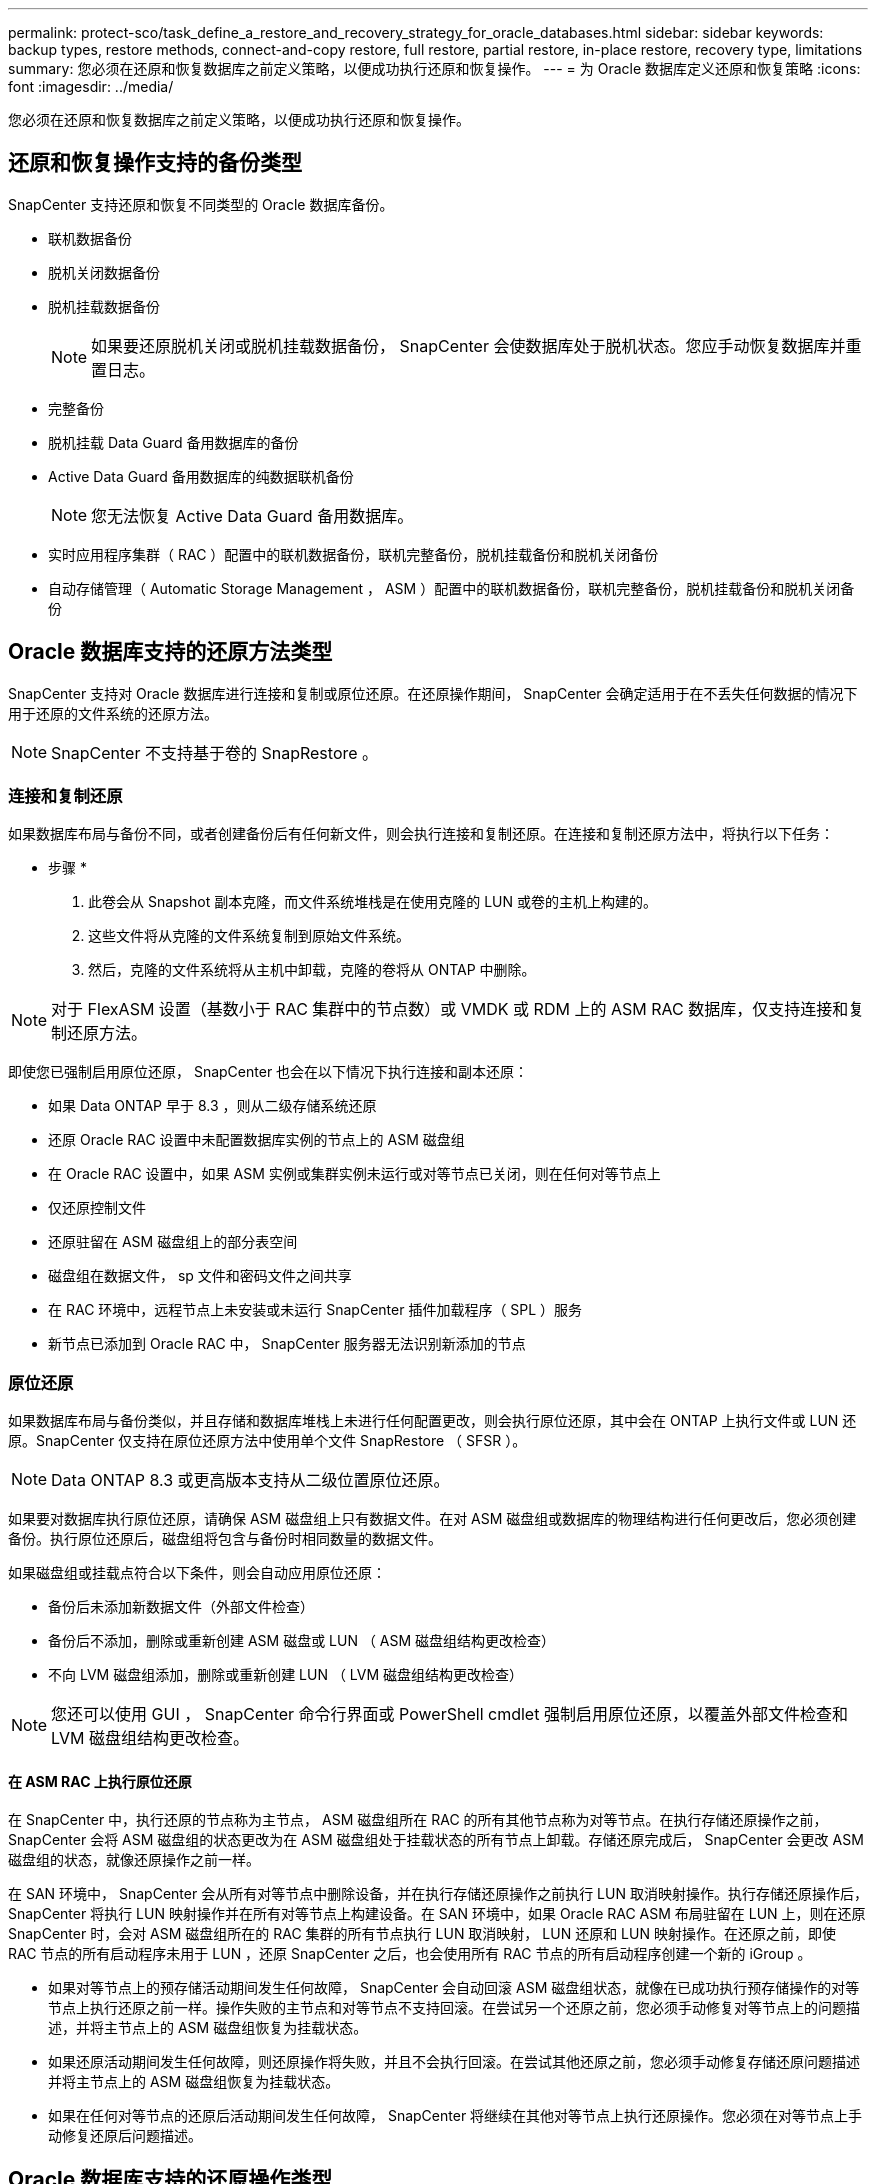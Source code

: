 ---
permalink: protect-sco/task_define_a_restore_and_recovery_strategy_for_oracle_databases.html 
sidebar: sidebar 
keywords: backup types, restore methods, connect-and-copy restore, full restore, partial restore, in-place restore, recovery type, limitations 
summary: 您必须在还原和恢复数据库之前定义策略，以便成功执行还原和恢复操作。 
---
= 为 Oracle 数据库定义还原和恢复策略
:icons: font
:imagesdir: ../media/


[role="lead"]
您必须在还原和恢复数据库之前定义策略，以便成功执行还原和恢复操作。



== 还原和恢复操作支持的备份类型

SnapCenter 支持还原和恢复不同类型的 Oracle 数据库备份。

* 联机数据备份
* 脱机关闭数据备份
* 脱机挂载数据备份
+

NOTE: 如果要还原脱机关闭或脱机挂载数据备份， SnapCenter 会使数据库处于脱机状态。您应手动恢复数据库并重置日志。

* 完整备份
* 脱机挂载 Data Guard 备用数据库的备份
* Active Data Guard 备用数据库的纯数据联机备份
+

NOTE: 您无法恢复 Active Data Guard 备用数据库。

* 实时应用程序集群（ RAC ）配置中的联机数据备份，联机完整备份，脱机挂载备份和脱机关闭备份
* 自动存储管理（ Automatic Storage Management ， ASM ）配置中的联机数据备份，联机完整备份，脱机挂载备份和脱机关闭备份




== Oracle 数据库支持的还原方法类型

SnapCenter 支持对 Oracle 数据库进行连接和复制或原位还原。在还原操作期间， SnapCenter 会确定适用于在不丢失任何数据的情况下用于还原的文件系统的还原方法。


NOTE: SnapCenter 不支持基于卷的 SnapRestore 。



=== 连接和复制还原

如果数据库布局与备份不同，或者创建备份后有任何新文件，则会执行连接和复制还原。在连接和复制还原方法中，将执行以下任务：

* 步骤 *

. 此卷会从 Snapshot 副本克隆，而文件系统堆栈是在使用克隆的 LUN 或卷的主机上构建的。
. 这些文件将从克隆的文件系统复制到原始文件系统。
. 然后，克隆的文件系统将从主机中卸载，克隆的卷将从 ONTAP 中删除。



NOTE: 对于 FlexASM 设置（基数小于 RAC 集群中的节点数）或 VMDK 或 RDM 上的 ASM RAC 数据库，仅支持连接和复制还原方法。

即使您已强制启用原位还原， SnapCenter 也会在以下情况下执行连接和副本还原：

* 如果 Data ONTAP 早于 8.3 ，则从二级存储系统还原
* 还原 Oracle RAC 设置中未配置数据库实例的节点上的 ASM 磁盘组
* 在 Oracle RAC 设置中，如果 ASM 实例或集群实例未运行或对等节点已关闭，则在任何对等节点上
* 仅还原控制文件
* 还原驻留在 ASM 磁盘组上的部分表空间
* 磁盘组在数据文件， sp 文件和密码文件之间共享
* 在 RAC 环境中，远程节点上未安装或未运行 SnapCenter 插件加载程序（ SPL ）服务
* 新节点已添加到 Oracle RAC 中， SnapCenter 服务器无法识别新添加的节点




=== 原位还原

如果数据库布局与备份类似，并且存储和数据库堆栈上未进行任何配置更改，则会执行原位还原，其中会在 ONTAP 上执行文件或 LUN 还原。SnapCenter 仅支持在原位还原方法中使用单个文件 SnapRestore （ SFSR ）。


NOTE: Data ONTAP 8.3 或更高版本支持从二级位置原位还原。

如果要对数据库执行原位还原，请确保 ASM 磁盘组上只有数据文件。在对 ASM 磁盘组或数据库的物理结构进行任何更改后，您必须创建备份。执行原位还原后，磁盘组将包含与备份时相同数量的数据文件。

如果磁盘组或挂载点符合以下条件，则会自动应用原位还原：

* 备份后未添加新数据文件（外部文件检查）
* 备份后不添加，删除或重新创建 ASM 磁盘或 LUN （ ASM 磁盘组结构更改检查）
* 不向 LVM 磁盘组添加，删除或重新创建 LUN （ LVM 磁盘组结构更改检查）



NOTE: 您还可以使用 GUI ， SnapCenter 命令行界面或 PowerShell cmdlet 强制启用原位还原，以覆盖外部文件检查和 LVM 磁盘组结构更改检查。



==== 在 ASM RAC 上执行原位还原

在 SnapCenter 中，执行还原的节点称为主节点， ASM 磁盘组所在 RAC 的所有其他节点称为对等节点。在执行存储还原操作之前， SnapCenter 会将 ASM 磁盘组的状态更改为在 ASM 磁盘组处于挂载状态的所有节点上卸载。存储还原完成后， SnapCenter 会更改 ASM 磁盘组的状态，就像还原操作之前一样。

在 SAN 环境中， SnapCenter 会从所有对等节点中删除设备，并在执行存储还原操作之前执行 LUN 取消映射操作。执行存储还原操作后， SnapCenter 将执行 LUN 映射操作并在所有对等节点上构建设备。在 SAN 环境中，如果 Oracle RAC ASM 布局驻留在 LUN 上，则在还原 SnapCenter 时，会对 ASM 磁盘组所在的 RAC 集群的所有节点执行 LUN 取消映射， LUN 还原和 LUN 映射操作。在还原之前，即使 RAC 节点的所有启动程序未用于 LUN ，还原 SnapCenter 之后，也会使用所有 RAC 节点的所有启动程序创建一个新的 iGroup 。

* 如果对等节点上的预存储活动期间发生任何故障， SnapCenter 会自动回滚 ASM 磁盘组状态，就像在已成功执行预存储操作的对等节点上执行还原之前一样。操作失败的主节点和对等节点不支持回滚。在尝试另一个还原之前，您必须手动修复对等节点上的问题描述，并将主节点上的 ASM 磁盘组恢复为挂载状态。
* 如果还原活动期间发生任何故障，则还原操作将失败，并且不会执行回滚。在尝试其他还原之前，您必须手动修复存储还原问题描述并将主节点上的 ASM 磁盘组恢复为挂载状态。
* 如果在任何对等节点的还原后活动期间发生任何故障， SnapCenter 将继续在其他对等节点上执行还原操作。您必须在对等节点上手动修复还原后问题描述。




== Oracle 数据库支持的还原操作类型

通过 SnapCenter ，您可以对 Oracle 数据库执行不同类型的还原操作。

在还原数据库之前，系统会验证备份，以确定与实际数据库文件相比是否缺少任何文件。



=== 完全还原

* 仅还原数据文件
* 仅还原控制文件
* 还原数据文件和控制文件
* 还原 Data Guard 备用数据库和 Active Data Guard 备用数据库中的数据文件，控制文件和重做日志文件




=== 部分还原

* 仅还原选定表空间
* 仅还原选定的可插拔数据库（ PDB ）
* 仅还原 PDB 的选定表空间




== Oracle 数据库支持的恢复操作类型

通过 SnapCenter ，您可以对 Oracle 数据库执行不同类型的恢复操作。

* 数据库直到最后一个事务（所有日志）
* 数据库，最多为特定系统更改编号（ SCN ）
* 数据库，直到指定日期和时间
+
您必须根据数据库主机的时区指定恢复的日期和时间。

+
SnapCenter 还为 Oracle 数据库提供了 " 无恢复 " 选项。




NOTE: 如果您使用以数据库角色为备用角色创建的备份进行还原，则适用于 Oracle 数据库的插件不支持恢复。您必须始终对物理备用数据库执行手动恢复。



== 与还原和恢复 Oracle 数据库相关的限制

在执行还原和恢复操作之前，您必须了解这些限制。

如果您使用的 Oracle 版本从 11.2.0.4 到 12.1.0.1 ，则在运行 _renamedg_ 命令时，还原操作将处于挂起状态。您可以应用 Oracle 修补程序 19544733 来修复此问题描述。

不支持以下还原和恢复操作：

* 还原和恢复根容器数据库（ CDB ）的表空间
* 还原与 PDB 关联的临时表空间和临时表空间
* 同时从多个 PDB 还原和恢复表空间
* 还原日志备份
* 将备份还原到其他位置
* 在除 Data Guard 备用数据库或 Active Data Guard 备用数据库以外的任何配置中还原重做日志文件
* 还原 SPFILE 和密码文件
* 如果对使用同一主机上原有数据库名称重新创建的数据库执行还原操作，该数据库由 SnapCenter 管理并具有有效的备份，则还原操作将覆盖新创建的数据库文件，即使数据库 ID 不同也是如此。
+
可以通过执行以下任一操作来避免这种情况：

+
** 重新创建数据库后发现 SnapCenter 资源
** 为重新创建的数据库创建备份






== 与表空间的时间点恢复相关的限制

* 不支持系统， SYSAUX 和撤消表空间的时间点恢复（ PITR ）
* 表空间的 PITR 不能与其他类型的还原一起执行
* 如果已重命名表空间，而您希望将其恢复到重命名之前的某个位置，则应指定该表空间的早期名称
* 如果一个表空间中的表约束包含在另一个表空间中，则应同时恢复这两个表空间
* 如果表及其索引存储在不同的表空间中，则应先删除这些索引，然后再执行 PITR
* PITR 不能用于恢复当前默认表空间
* 不能使用 PITR 恢复包含以下任何对象的表空间：
+
** 包含底层对象（如具体化视图）或包含对象（如分区表）的对象，除非所有底层或包含的对象都位于恢复集中
+
此外，如果分区表的分区存储在不同的表空间中，则应在执行 PITR 之前丢弃该表，或者在执行 PITR 之前将所有分区移动到同一个表空间。

** 撤消或回滚区块
** 与多个收件人兼容的 Oracle 8 高级队列
** SYS 用户拥有的对象
+
此类对象的示例包括 PL/SQL ， Java 类，标注程序，视图，同义词， 用户，权限，维度，目录和序列。







== 用于还原 Oracle 数据库的源和目标

您可以从主存储或二级存储上的备份副本还原 Oracle 数据库。您只能将数据库还原到同一数据库实例上的同一位置。但是，在 Real Application Cluster （ RAC ）设置中，您可以将数据库还原到其他节点。



=== 用于还原操作的源

您可以从主存储或二级存储上的备份还原数据库。如果要从多镜像配置中二级存储上的备份进行还原，则可以选择二级存储镜像作为源。



=== 还原操作的目标

您只能将数据库还原到同一数据库实例上的同一位置。

在 RAC 设置中，您可以从集群中的任何节点还原 RAC 数据库。
